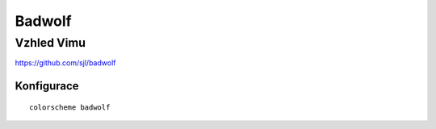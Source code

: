 =========
 Badwolf
=========
-------------
 Vzhled Vimu
-------------

https://github.com/sjl/badwolf

Konfigurace
===========

::

   colorscheme badwolf
